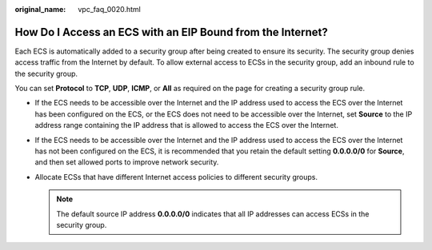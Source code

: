 :original_name: vpc_faq_0020.html

.. _vpc_faq_0020:

How Do I Access an ECS with an EIP Bound from the Internet?
===========================================================

Each ECS is automatically added to a security group after being created to ensure its security. The security group denies access traffic from the Internet by default. To allow external access to ECSs in the security group, add an inbound rule to the security group.

You can set **Protocol** to **TCP**, **UDP**, **ICMP**, or **All** as required on the page for creating a security group rule.

-  If the ECS needs to be accessible over the Internet and the IP address used to access the ECS over the Internet has been configured on the ECS, or the ECS does not need to be accessible over the Internet, set **Source** to the IP address range containing the IP address that is allowed to access the ECS over the Internet.
-  If the ECS needs to be accessible over the Internet and the IP address used to access the ECS over the Internet has not been configured on the ECS, it is recommended that you retain the default setting **0.0.0.0/0** for **Source**, and then set allowed ports to improve network security.
-  Allocate ECSs that have different Internet access policies to different security groups.

   .. note::

      The default source IP address **0.0.0.0/0** indicates that all IP addresses can access ECSs in the security group.
